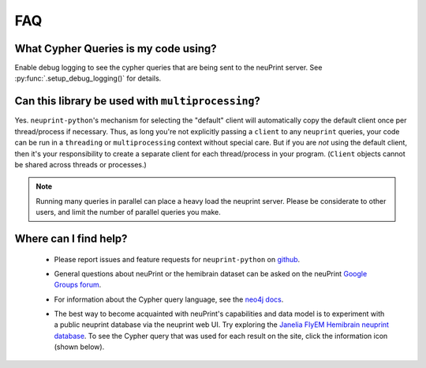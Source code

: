 .. _faq:

FAQ
===

What Cypher Queries is my code using?
-------------------------------------

Enable debug logging to see the cypher queries that are being sent to the neuPrint server.
See :py:func:`.setup_debug_logging()` for details.


Can this library be used with ``multiprocessing``?
--------------------------------------------------

Yes. ``neuprint-python``'s mechanism for selecting the "default" client will automatically
copy the default client once per thread/process if necessary.  Thus, as long you're not
explicitly passing a ``client`` to any ``neuprint`` queries, your code can be run in
a ``threading`` or ``multiprocessing`` context without special care.
But if you are *not* using the default client, then it's your responsibility to create
a separate client for each thread/process in your program.
(``Client`` objects cannot be shared across threads or processes.)

.. note::

    Running many queries in parallel can place a heavy load the neuprint server.
    Please be considerate to other users, and limit the number of parallel queries you make.

Where can I find help?
----------------------

    - Please report issues and feature requests for ``neuprint-python`` on
      `github <https://github.com/connectome-neuprint/neuprint-python/issues>`_.

    - General questions about neuPrint or the hemibrain dataset can be asked on the neuPrint
      `Google Groups forum <https://groups.google.com/forum/#!forum/neuprint>`_.

    - For information about the Cypher query language, see the
      `neo4j docs <https://neo4j.com/developer/cypher-query-language/>`_.

    - The best way to become acquainted with neuPrint's capabilities and data
      model is to experiment with a public neuprint database via the neuprint
      web UI.  Try exploring the `Janelia FlyEM Hemibrain neuprint database <https://neuprint.janelia.org/>`_.
      To see the Cypher query that was used for each result on the site,
      click the information icon (shown below).

      .. image:: _static/neuprint-explorer-cypher-button.png
         :scale: 25  %
         :alt: Neuprint Explorer Cypher Info Button

